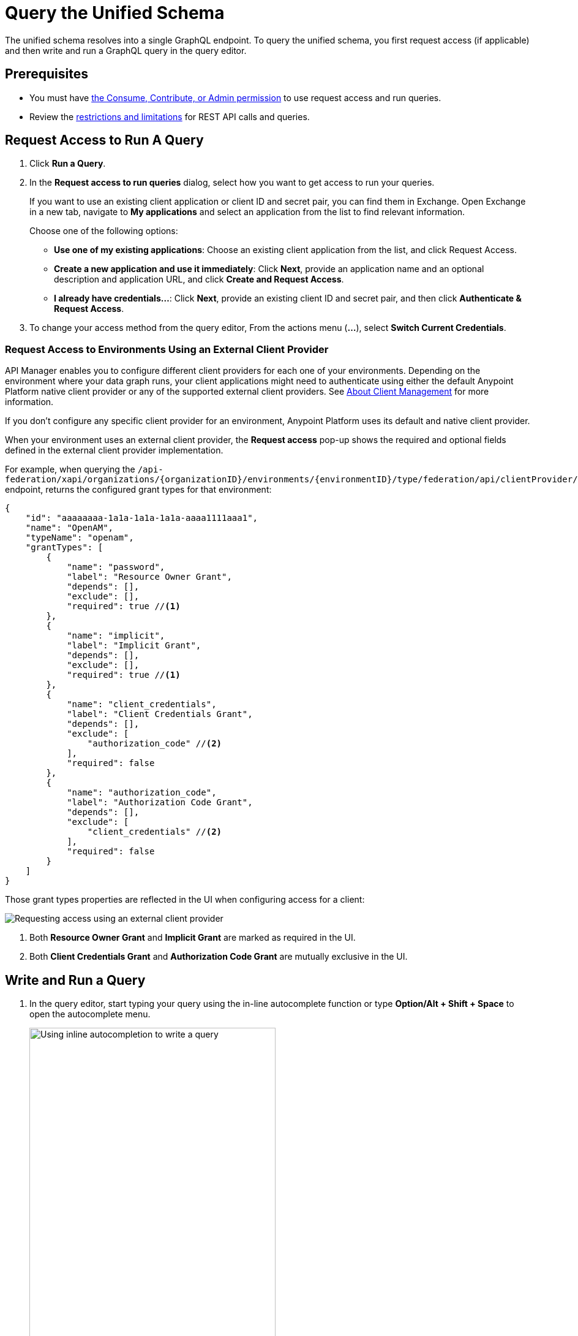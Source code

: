 = Query the Unified Schema

The unified schema resolves into a single GraphQL endpoint. To query the unified schema, you first request access (if applicable) and then write and run a GraphQL query in the query editor.

== Prerequisites

* You must have xref:permissions.adoc[the Consume, Contribute, or Admin permission] to use request access and run queries.
* Review the xref:index.adoc#restrictions-and-limitations[restrictions and limitations] for REST API calls and queries.

== Request Access to Run A Query

. Click *Run a Query*.
. In the *Request access to run queries* dialog, select how you want to get access to run your queries.
+
If you want to use an existing client application or client ID and secret pair, you can find them in Exchange. Open Exchange in a new tab, navigate to *My applications* and select an application from the list to find relevant information.
+
Choose one of the following options:
+
** *Use one of my existing applications*: Choose an existing client application from the list, and click Request Access.
** *Create a new application and use it immediately*: Click *Next*, provide an application name and an optional description and application URL, and click *Create and Request Access*.
** *I already have credentials...*: Click *Next*, provide an existing client ID and secret pair, and then click *Authenticate & Request Access*.
. To change your access method from the query editor, From the actions menu (*...*), select *Switch Current Credentials*.

=== Request Access to Environments Using an External Client Provider

API Manager enables you to configure different client providers for each one of your environments. Depending on the environment where your data graph runs, your client applications might need to authenticate using either the default Anypoint Platform native client provider or any of the supported external client providers. See xref:access-management::managing-api-clients.adoc[About Client Management] for more information.

If you don't configure any specific client provider for an environment, Anypoint Platform uses its default and native client provider.

When your environment uses an external client provider, the *Request access* pop-up shows the required and optional fields defined in the external client provider implementation.

For example, when querying the `/api-federation/xapi/organizations/{organizationID}/environments/{environmentID}/type/federation/api/clientProvider/` endpoint, returns the configured grant types for that environment:

[source,JSON,linenums]
--
{
    "id": "aaaaaaaa-1a1a-1a1a-1a1a-aaaa1111aaa1",
    "name": "OpenAM",
    "typeName": "openam",
    "grantTypes": [
        {
            "name": "password",
            "label": "Resource Owner Grant",
            "depends": [],
            "exclude": [],
            "required": true //<1>
        },
        {
            "name": "implicit",
            "label": "Implicit Grant",
            "depends": [],
            "exclude": [],
            "required": true //<1>
        },
        {
            "name": "client_credentials",
            "label": "Client Credentials Grant",
            "depends": [],
            "exclude": [
                "authorization_code" //<2>
            ],
            "required": false
        },
        {
            "name": "authorization_code",
            "label": "Authorization Code Grant",
            "depends": [],
            "exclude": [
                "client_credentials" //<2>
            ],
            "required": false
        }
    ]
}
--

Those grant types properties are reflected in the UI when configuring access for a client:

image::confirm-credentials.png[Requesting access using an external client provider]

<1> Both *Resource Owner Grant* and *Implicit Grant* are marked as required in the UI.
<1> Both *Client Credentials Grant* and *Authorization Code Grant* are mutually exclusive in the UI.


== Write and Run a Query

. In the query editor, start typing your query using the in-line autocomplete function or type *Option/Alt + Shift + Space* to open the autocomplete menu.
+
image::datagraph-qsg-query-autocompletion.png[Using inline autocompletion to write a query,70%]

. (Optional) In the *Query Variables* pane, add any query variables you want to use.
+
image::datagraph-query-variable.png[Inserting a query variable in the query editor,70%]

. Click *Run*.
+
image::datagraph-qsg-query-result.png[Query editor displays query results]
. To see results with query tracing, from the actions menu (*...*), select *Trace query* > *Run*.
+
image::datagraph-qsg-query-traces.png[Query trace view open with query results]
+
Query Trace results for Anypoint DataGraph provide the following information:
+
* Time taken by Anypoint DataGraph to parse and validate the query
* Total response time for the entire query
* Duration of requests to each source API in the query

. To see response logs associated with the query, from the actions menu (*...*), select *View response logs*.
+
image::datagraph-qsg-response-logs.png[Query response logs page]
+
Log levels for Anypoint DataGraph include, DEBUG, INFO, WARN, and ERROR.
. Click *History* to access this same query—or others—at a later time.
. To use this query in an external application, from the actions menu (*...*), click *Copy & Share Endpoint* to copy both the query and the automatically generated endpoint. You can copy the query as a cURL snippet or as a GraphQL query.

== Query Editor Shortcuts
The following table provides shortcuts you can use in the query editor:

[%header%autowidth.spread]
|===
|Function |Shortcut
|Prettify query |Shift+Ctrl+p
|Run query |Ctrl+Enter
|Autocomplete |Ctrl+space
|Comment-out line |Cmd+/
|Jump to end or start of current scope |Cmd+m
|Highlight current word |Cmd+d
|Regex search |Cmd+f
|Search and replace |Cmd+h
|Bring next line up to current line |Cmd+j
|Delete rest of line past cursor |Cmd+kk
|Highlight current line |Cmd+l
|Outdent current line |Cmd+[
|Indent current line |Cmd+]
|===

== Additional Resources

* xref:write-queries-tutorial.adoc[]
* xref:troubleshoot-schemas-queries.adoc[]
* xref:api-manager::configure-multiple-credential-providers.adoc[Configure Multiple Client Providers for Client Management in API Manager]
